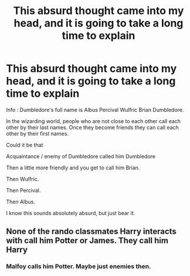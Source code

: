 #+TITLE: This absurd thought came into my head, and it is going to take a long time to explain

* This absurd thought came into my head, and it is going to take a long time to explain
:PROPERTIES:
:Score: 5
:DateUnix: 1560971891.0
:DateShort: 2019-Jun-19
:FlairText: Meta
:END:
Info : Dumbledore's full name is Albus Percival Wulfric Brian Dumbledore.

In the wizarding world, people who are not close to each other call each other by their last names. Once they become friends they can call each other by their first names.

Could it be that

Acquaintance / enemy of Dumbledore called him Dumbledore

Then a little more friendly and you get to call him Brian.

Then Wulfric.

Then Percival.

Then Albus.

I know this sounds absolutely absurd, but just bear it.


** None of the rando classmates Harry interacts with call him Potter or James. They call him Harry
:PROPERTIES:
:Author: Bleepbloopbotz2
:Score: 8
:DateUnix: 1560972117.0
:DateShort: 2019-Jun-19
:END:

*** Malfoy calls him Potter. Maybe just enemies then.
:PROPERTIES:
:Score: 7
:DateUnix: 1560972301.0
:DateShort: 2019-Jun-19
:END:
